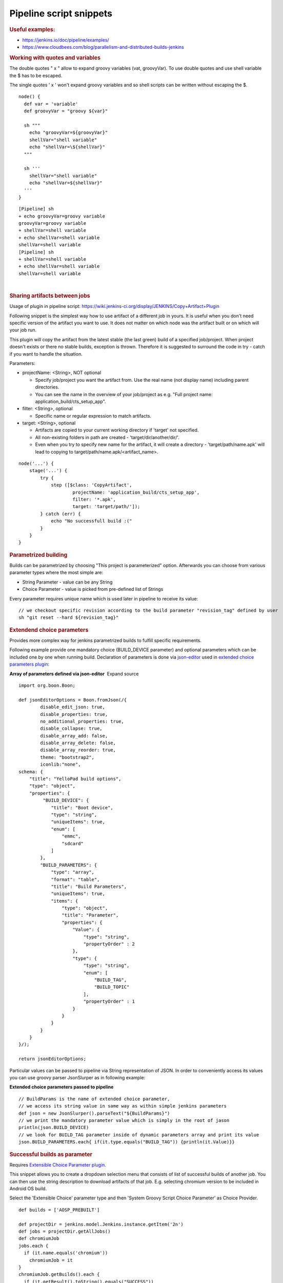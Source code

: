 Pipeline script snippets
*************************

.. container:: contentLayout2

   .. container:: columnLayout single

      .. container:: cell normal

         .. container:: innerCell

            .. rubric:: Useful examples:
               :name: Pipelinescriptsnippets-Usefulexamples:

            -  https://jenkins.io/doc/pipeline/examples/
            -  https://www.cloudbees.com/blog/parallelism-and-distributed-builds-jenkins

            .. rubric:: Working with quotes and variables
               :name: Pipelinescriptsnippets-Workingwithquotesandvariables

            The double quotes " x " allow to expand groovy variables (vat, groovyVar). To use double quotes and use shell variable the $ has to be escaped.

            The single quotes ' x ' won't expand groovy variables and so shell scripts can be written without escaping the $.

            ::

                     node() {
                       def var = 'variable'
                       def groovyVar = "groovy ${var}"

                       sh """
                         echo "groovyVar=${groovyVar}"
                         shellVar="shell variable"
                         echo "shellVar=\${shellVar}"
                       """
                       
                       sh '''
                         shellVar="shell variable"
                         echo "shellVar=${shellVar}"
                       '''
                     }

            ::

                     [Pipeline] sh
                     + echo groovyVar=groovy variable
                     groovyVar=groovy variable
                     + shellVar=shell variable
                     + echo shellVar=shell variable
                     shellVar=shell variable
                     [Pipeline] sh
                     + shellVar=shell variable
                     + echo shellVar=shell variable
                     shellVar=shell variable

            | 

            .. rubric:: Sharing artifacts between jobs
               :name: Pipelinescriptsnippets-Sharingartifactsbetweenjobs

            Usage of plugin in pipeline script: https://wiki.jenkins-ci.org/display/JENKINS/Copy+Artifact+Plugin

            Following snippet is the simplest way how to use artifact of a different job in yours. It is useful when you don't need specific version of the artifact you want to use. It does not matter on which node was the artifact built or on which will your job run.

            This plugin will copy the artifact from the latest stable (the last green) build of a specified job/project. When project doesn't exists or there no stable builds, exception is thrown. Therefore it is suggested to surround the code in try - catch if you want to handle the situation.

            Parameters:

            -  projectName: <String>, NOT optional

               -  Specify job/project you want the artifact from. Use the real name (not display name) including parent directories.
               -  You can see the name in the overview of your job/project as e.g. "Full project name: application_build/cts_setup_app".

            -  filter: <String>, optional

               -  Specific name or regular expression to match artifacts.

            -  target: <String>, optional

               -  Artifacts are copied to your current working directory if 'target' not specified.
               -  All non-existing folders in path are created - 'target/dir/another/dir/'.
               -  Even when you try to specify new name for the artifact, it will create a directory - 'target/path/name.apk' will lead to copying to target/path/name.apk/<artifact_name>.

            ::

                     node('...') {
                         stage('...') {
                             try {
                                 step ([$class: 'CopyArtifact',
                                         projectName: 'application_build/cts_setup_app',
                                         filter: '*.apk',
                                         target: 'target/path/']);
                             } catch (err) {
                                 echo "No successfull build :("
                             }
                         }
                     }

            .. rubric:: Parametrized building
               :name: Pipelinescriptsnippets-Parametrizedbuilding
               :class: auto-cursor-target

            Builds can be parametrized by choosing "This project is parameterized" option. Afterwards you can choose from various parameter types where the most simple are:

            -  String Parameter - value can be any String
            -  Choice Parameter - value is picked from pre-defined list of Strings

            Every parameter requires unique name which is used later in pipeline to receive its value:

            ::

               // we checkout specific revision according to the build parameter "revision_tag" defined by user
               sh "git reset --hard ${revision_tag}"

            .. rubric:: Extendend choice parameters
               :name: Pipelinescriptsnippets-Extendendchoiceparameters

            Provides more complex way for jenkins parametrized builds to fulfill specific requirements.

            Following example provide one mandatory choice (BUILD_DEVICE parameter) and optional parameters which can be included one by one when running build. Declaration of parameters is done via `json-editor <https://github.com/jdorn/json-editor>`__ used in `extended choice parameters <https://wiki.jenkins-ci.org/display/JENKINS/Extended+Choice+Parameter+plugin>`__ `plugin <https://wiki.jenkins-ci.org/display/JENKINS/Extended+Choice+Parameter+plugin>`__:

            .. container:: code panel pdl conf-macro output-block

               .. container:: codeHeader panelHeader pdl hide-border-bottom

                  **Array of parameters defined via json-editor**  Expand source

               ::

                     import org.boon.Boon;

                     def jsonEditorOptions = Boon.fromJson(/{
                             disable_edit_json: true,
                             disable_properties: true,
                             no_additional_properties: true,
                             disable_collapse: true,
                             disable_array_add: false,
                             disable_array_delete: false,
                             disable_array_reorder: true,
                             theme: "bootstrap2",
                             iconlib:"none",
                     schema: {
                         "title": "YelloPad build options",
                         "type": "object",
                         "properties": {
                              "BUILD_DEVICE": {
                                 "title": "Boot device",
                                 "type": "string",
                                 "uniqueItems": true,
                                 "enum": [
                                     "emmc",
                                     "sdcard"
                                 ]
                             },
                             "BUILD_PARAMETERS": {
                                 "type": "array",
                                 "format": "table",
                                 "title": "Build Parameters",
                                 "uniqueItems": true,
                                 "items": {
                                     "type": "object",
                                     "title": "Parameter",
                                     "properties": {
                                         "Value": {
                                             "type": "string",
                                             "propertyOrder" : 2
                                         },
                                         "type": {
                                             "type": "string",
                                             "enum": [
                                                 "BUILD_TAG",
                                                 "BUILD_TOPIC"
                                             ],
                                             "propertyOrder" : 1
                                         }
                                     }
                                 }
                             }
                         }
                     }/);

                     return jsonEditorOptions;

            Particular values can be passed to pipeline via String representation of JSON. In order to conveniently access its values you can use groovy parser JsonSlurper as in following example:

            .. container:: code panel pdl conf-macro output-block

               .. container:: codeHeader panelHeader pdl

                  **Extended choice parameters passed to pipeline**

               ::

                     // BuildParams is the name of extended choice parameter,
                     // we access its string value in same way as within simple jenkins parameters
                     def json = new JsonSlurper().parseText("${BuildParams}")
                     // we print the mandatory parameter value which is simply in the root of jason
                     println(json.BUILD_DEVICE)
                     // we look for BUILD_TAG parameter inside of dynamic parameters array and print its value
                     json.BUILD_PARAMETERS.each{ if(it.type.equals("BUILD_TAG")) {println(it.Value)}}

   .. container:: columnLayout two-equal

      .. container:: cell normal

         .. container:: innerCell

            .. rubric:: Successful builds as parameter
               :name: Pipelinescriptsnippets-Successfulbuildsasparameter

            Requires `Extensible Choice Parameter plugin. <https://wiki.jenkins.io/display/JENKINS/Extensible+Choice+Parameter+plugin>`__

            This snippet allows you to create a dropdown selection menu that consists of list of successful builds of another job. You can then use the string description to download artifacts of that job. E.g. selecting chromium version to be included in Android OS build.

            Select the 'Extensible Choice' parameter type and then 'System Groovy Script Choice Parameter' as Choice Provider.

            ::

                     def builds = ['AOSP_PREBUILT']

                     def projectDir = jenkins.model.Jenkins.instance.getItem('2n')
                     def jobs = projectDir.getAllJobs()
                     def chromiumJob
                     jobs.each { 
                       if (it.name.equals('chromium'))
                         chromiumJob = it
                     }
                     chromiumJob.getBuilds().each {
                       if (it.getResult().toString().equals("SUCCESS"))
                         builds.add(it.description)
                     }
                     return builds
            
            .. image:: /images/pipeline_script_snippet.png

            It can look like this when starting a new job:

            .. image:: /images/pipeline_script_snippet_1.png

   .. container:: columnLayout single

      .. container:: cell normal

         .. container:: innerCell

            .. rubric:: Use Amarula docker registry in Jenkins pipeline
               :name: Pipelinescriptsnippets-UseAmaruladockerregistryinJenkinspipeline

            https://jenkins.io/doc/book/pipeline/docker/#using-a-remote-docker-server

            ::

                     node("android-os-build") {
                          stage('Build OS') {
                             docker.withRegistry('https://registry.amarulasolutions.com:443','amarula-docker') {
                                 docker.image ('android-marshmallow-builder').inside {
                                     timestamps {
                                     }
                                 }
                             }
                         }
                     }
